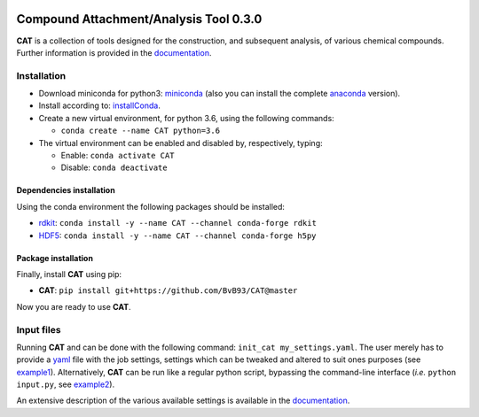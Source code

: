 
.. image:: https://travis-ci.org/BvB93/CAT.svg?branch=master
   :target: https://travis-ci.org/BvB93/CAT
.. image:: https://readthedocs.org/projects/cat/badge/?version=latest
   :target: https://cat.readthedocs.io/en/latest
.. image:: https://img.shields.io/badge/python-3.6-blue.svg
   :target: https://www.python.org

#######################################
Compound Attachment/Analysis Tool 0.3.0
#######################################

**CAT** is a collection of tools designed for the construction, and subsequent analysis, of various chemical compounds.
Further information is provided in the documentation_.

Installation
============

- Download miniconda for python3: miniconda_ (also you can install the complete anaconda_ version).

- Install according to: installConda_.

- Create a new virtual environment, for python 3.6, using the following commands:

  - ``conda create --name CAT python=3.6``

- The virtual environment can be enabled and disabled by, respectively, typing:

  - Enable: ``conda activate CAT``

  - Disable: ``conda deactivate``


.. _dependecies:

Dependencies installation
-------------------------

Using the conda environment the following packages should be installed:

- rdkit_: ``conda install -y --name CAT --channel conda-forge rdkit``

- HDF5_: ``conda install -y --name CAT --channel conda-forge h5py``


.. _installation:

Package installation
--------------------
Finally, install **CAT** using pip:

- **CAT**: ``pip install git+https://github.com/BvB93/CAT@master``

Now you are ready to use **CAT**.

Input files
============

Running **CAT** and can be done with the following command: ``init_cat my_settings.yaml``. The user merely has to provide a yaml_ file with the job settings, settings which can be tweaked and altered to suit ones purposes (see example1_). Alternatively, **CAT** can be run like a regular python script, bypassing the command-line interface (*i.e.* ``python input.py``, see example2_).

An extensive description of the various available settings is available in the documentation_.


.. _yaml: https://yaml.org/
.. _documentation: https://cat.readthedocs.io/en/latest/
.. _miniconda: http://conda.pydata.org/miniconda.html
.. _anaconda: https://www.continuum.io/downloads
.. _installConda: https://docs.anaconda.com/anaconda/install/
.. _HDF5: http://www.h5py.org/
.. _here: https://www.python.org/downloads/
.. _rdkit: http://www.rdkit.org
.. _PLAMS: https://github.com/SCM-NV/PLAMS
.. _QMFlows: https://github.com/SCM-NV/qmflows
.. _example1: https://github.com/BvB93/CAT/blob/master/examples/input_settings.yaml
.. _example2: https://github.com/BvB93/CAT/blob/master/examples/input.py
